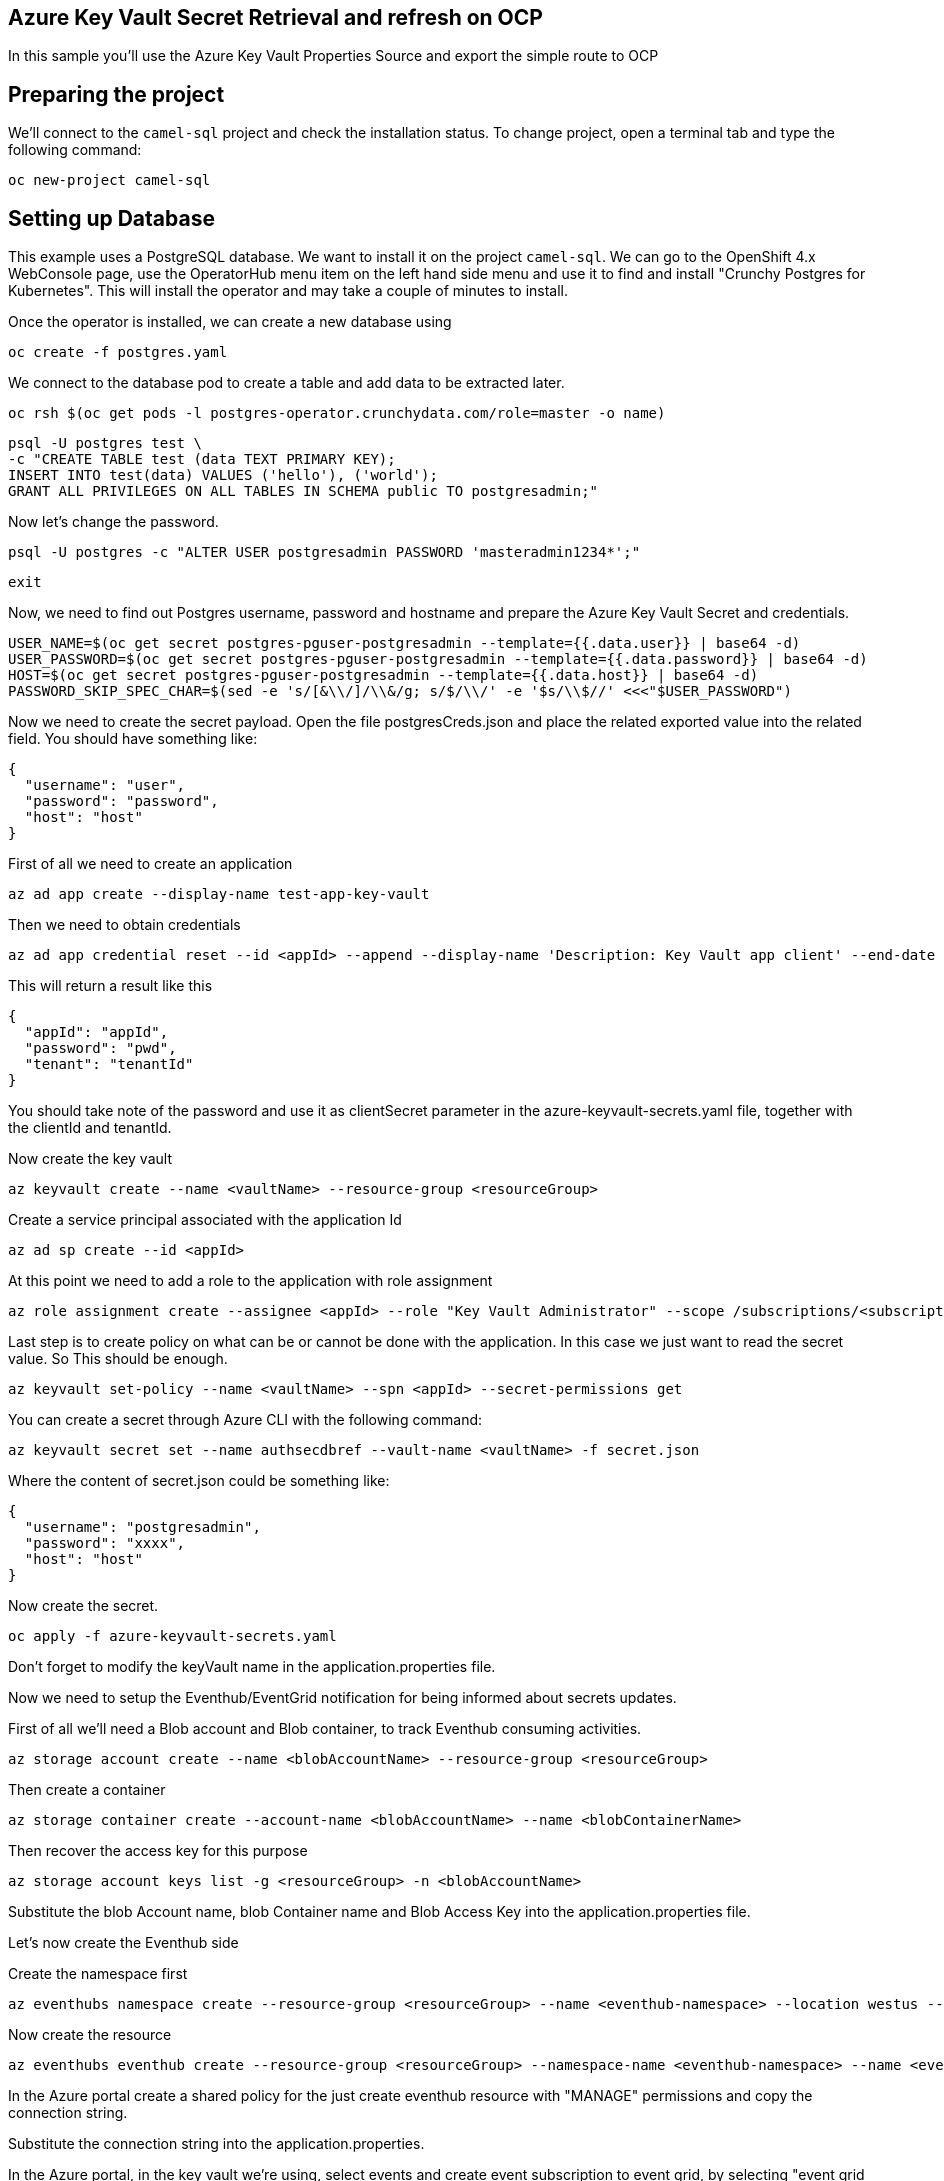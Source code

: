 ## Azure Key Vault Secret Retrieval and refresh on OCP

In this sample you'll use the Azure Key Vault Properties Source and export the simple route to OCP

## Preparing the project

We'll connect to the `camel-sql` project and check the installation status. To change project, open a terminal tab and type the following command:

```
oc new-project camel-sql
```

## Setting up Database

This example uses a PostgreSQL database. We want to install it on the project `camel-sql`. We can go to the OpenShift 4.x WebConsole page, use the OperatorHub menu item on the left hand side menu and use it to find and install "Crunchy Postgres for Kubernetes". This will install the operator and may take a couple of minutes to install.

Once the operator is installed, we can create a new database using

```
oc create -f postgres.yaml
```

We connect to the database pod to create a table and add data to be extracted later.

```
oc rsh $(oc get pods -l postgres-operator.crunchydata.com/role=master -o name)
```

```
psql -U postgres test \
-c "CREATE TABLE test (data TEXT PRIMARY KEY);
INSERT INTO test(data) VALUES ('hello'), ('world');
GRANT ALL PRIVILEGES ON ALL TABLES IN SCHEMA public TO postgresadmin;"
```

Now let's change the password.

```
psql -U postgres -c "ALTER USER postgresadmin PASSWORD 'masteradmin1234*';"
```

```
exit
```

Now, we need to find out Postgres username, password and hostname and prepare the Azure Key Vault Secret and credentials.

```
USER_NAME=$(oc get secret postgres-pguser-postgresadmin --template={{.data.user}} | base64 -d)
USER_PASSWORD=$(oc get secret postgres-pguser-postgresadmin --template={{.data.password}} | base64 -d)
HOST=$(oc get secret postgres-pguser-postgresadmin --template={{.data.host}} | base64 -d)
PASSWORD_SKIP_SPEC_CHAR=$(sed -e 's/[&\\/]/\\&/g; s/$/\\/' -e '$s/\\$//' <<<"$USER_PASSWORD")
```

Now we need to create the secret payload. Open the file postgresCreds.json and place the related exported value into the related field. You should have something like:

```
{
  "username": "user",
  "password": "password",
  "host": "host"
}
```

First of all we need to create an application

```
az ad app create --display-name test-app-key-vault
```

Then we need to obtain credentials

```
az ad app credential reset --id <appId> --append --display-name 'Description: Key Vault app client' --end-date '2024-12-31'
```

This will return a result like this


```
{
  "appId": "appId",
  "password": "pwd",
  "tenant": "tenantId"
}
```

You should take note of the password and use it as clientSecret parameter in the azure-keyvault-secrets.yaml file, together with the clientId and tenantId.

Now create the key vault

```
az keyvault create --name <vaultName> --resource-group <resourceGroup>
```

Create a service principal associated with the application Id

```
az ad sp create --id <appId>
```

At this point we need to add a role to the application with role assignment

```
az role assignment create --assignee <appId> --role "Key Vault Administrator" --scope /subscriptions/<subscriptionId>/resourceGroups/<resourceGroup>/providers/Microsoft.KeyVault/vaults/<vaultName>
```

Last step is to create policy on what can be or cannot be done with the application. In this case we just want to read the secret value. So This should be enough.

```
az keyvault set-policy --name <vaultName> --spn <appId> --secret-permissions get
```

You can create a secret through Azure CLI with the following command:

```
az keyvault secret set --name authsecdbref --vault-name <vaultName> -f secret.json
```

Where the content of secret.json could be something like:

```
{
  "username": "postgresadmin",
  "password": "xxxx",
  "host": "host"
}
```

Now create the secret.

```
oc apply -f azure-keyvault-secrets.yaml
```

Don't forget to modify the keyVault name in the application.properties file.

Now we need to setup the Eventhub/EventGrid notification for being informed about secrets updates.

First of all we'll need a Blob account and Blob container, to track Eventhub consuming activities.

```
az storage account create --name <blobAccountName> --resource-group <resourceGroup>
```

Then create a container

```
az storage container create --account-name <blobAccountName> --name <blobContainerName>
```

Then recover the access key for this purpose

```
az storage account keys list -g <resourceGroup> -n <blobAccountName>
```

Substitute the blob Account name, blob Container name and Blob Access Key into the application.properties file.

Let's now create the Eventhub side

Create the namespace first

```
az eventhubs namespace create --resource-group <resourceGroup> --name <eventhub-namespace> --location westus --sku Standard --enable-auto-inflate --maximum-throughput-units 20
```

Now create the resource

```
az eventhubs eventhub create --resource-group <resourceGroup> --namespace-name <eventhub-namespace> --name <eventhub-name> --cleanup-policy Delete --partition-count 15
```

In the Azure portal create a shared policy for the just create eventhub resource with "MANAGE" permissions and copy the connection string.

Substitute the connection string into the application.properties.

In the Azure portal, in the key vault we're using, select events and create event subscription to event grid, by selecting "event grid schema", a system topic name of your choice and the eventhub endpoint for the just created eventhub resource.

This complete the Database and secret refresh setup.

## Deploy to OCP

Once the process complete

```
./mvnw install -Dquarkus.openshift.deploy=true
```

Once everything is complete you should be able to access the logs with the following command:

```
Starting the Java application using /opt/jboss/container/java/run/run-java.sh ...
INFO exec -a "java" java -XX:MaxRAMPercentage=80.0 -XX:+UseParallelGC -XX:MinHeapFreeRatio=10 -XX:MaxHeapFreeRatio=20 -XX:GCTimeRatio=4 -XX:AdaptiveSizePolicyWeight=90 -XX:+ExitOnOutOfMemoryError -cp "." -jar /deployments/quarkus-run.jar 
INFO running in /deployments
__  ____  __  _____   ___  __ ____  ______ 
 --/ __ \/ / / / _ | / _ \/ //_/ / / / __/ 
 -/ /_/ / /_/ / __ |/ , _/ ,< / /_/ /\ \   
--\___\_\____/_/ |_/_/|_/_/|_|\____/___/   
2024-08-09 05:12:07,214 INFO  [org.apa.cam.qua.cor.CamelBootstrapRecorder] (main) Bootstrap runtime: org.apache.camel.quarkus.main.CamelMainRuntime
2024-08-09 05:12:07,217 INFO  [org.apa.cam.mai.MainSupport] (main) Apache Camel (Main) 4.6.0 is starting
2024-08-09 05:12:07,355 INFO  [org.apa.cam.mai.BaseMainSupport] (main) Auto-configuration summary
2024-08-09 05:12:07,356 INFO  [org.apa.cam.mai.BaseMainSupport] (main)     [MicroProfilePropertiesSource] camel.main.routesIncludePattern=camel/sql-to-log.camel.yaml
2024-08-09 05:12:07,356 INFO  [org.apa.cam.mai.BaseMainSupport] (main)     [MicroProfilePropertiesSource] camel.vault.azure.vaultName=az-key-vault-456789
2024-08-09 05:12:07,356 INFO  [org.apa.cam.mai.BaseMainSupport] (main)     [MicroProfilePropertiesSource] camel.vault.azure.azureIdentityEnabled=true
2024-08-09 05:12:07,572 INFO  [com.azu.ide.EnvironmentCredential] (main) Azure Identity => EnvironmentCredential invoking ClientSecretCredential
2024-08-09 05:12:08,983 WARN  [com.mic.aad.msa.ConfidentialClientApplication] (ForkJoinPool.commonPool-worker-1) [Correlation ID: b2435de4-22a2-42eb-90d5-4f4c3764ab79] Execution of class com.microsoft.aad.msal4j.AcquireTokenSilentSupplier failed: Token not found in the cache
2024-08-09 05:12:09,162 INFO  [com.azu.ide.ChainedTokenCredential] (main) Azure Identity => Attempted credential EnvironmentCredential returns a token
2024-08-09 05:12:09,163 INFO  [com.azu.cor.imp.AccessTokenCache] (main) {"az.sdk.message":"Acquired a new access token."}
2024-08-09 05:12:09,901 INFO  [org.apa.cam.imp.eng.AbstractCamelContext] (main) Apache Camel 4.6.0 (camel-1) is starting
2024-08-09 05:12:09,922 INFO  [org.apa.cam.mai.BaseMainSupport] (main) Property-placeholders summary
2024-08-09 05:12:09,923 INFO  [org.apa.cam.mai.BaseMainSupport] (main)     [stgresql-source.kamelet.yaml] query=select * from test;
2024-08-09 05:12:09,923 INFO  [org.apa.cam.mai.BaseMainSupport] (main)     [stgresql-source.kamelet.yaml] dsBean=dsBean-1
2024-08-09 05:12:09,923 INFO  [org.apa.cam.mai.BaseMainSupport] (main)     [stgresql-source.kamelet.yaml] delay=5000
2024-08-09 05:12:09,923 INFO  [org.apa.cam.mai.BaseMainSupport] (main)     [stgresql-source.kamelet.yaml] password=xxxxxx
2024-08-09 05:12:09,924 INFO  [org.apa.cam.mai.BaseMainSupport] (main)     [stgresql-source.kamelet.yaml] serverName=postgres-primary.camel-sql.svc
2024-08-09 05:12:09,924 INFO  [org.apa.cam.mai.BaseMainSupport] (main)     [stgresql-source.kamelet.yaml] databaseName=test
2024-08-09 05:12:09,924 INFO  [org.apa.cam.mai.BaseMainSupport] (main)     [stgresql-source.kamelet.yaml] username=xxxxxx
2024-08-09 05:12:09,925 INFO  [org.apa.cam.imp.eng.AbstractCamelContext] (main) Routes startup (total:1 started:1 kamelets:1)
2024-08-09 05:12:09,926 INFO  [org.apa.cam.imp.eng.AbstractCamelContext] (main)     Started route1 (kamelet://postgresql-source)
2024-08-09 05:12:09,926 INFO  [org.apa.cam.imp.eng.AbstractCamelContext] (main) Apache Camel 4.6.0 (camel-1) started in 24ms (build:0ms init:0ms start:24ms)
2024-08-09 05:12:09,969 INFO  [io.quarkus] (main) camel-azure-keyvault-vault 1.0-SNAPSHOT on JVM (powered by Quarkus 3.12.2) started in 5.176s. Listening on: http://0.0.0.0:8080
2024-08-09 05:12:09,969 INFO  [io.quarkus] (main) Profile prod activated. 
2024-08-09 05:12:09,970 INFO  [io.quarkus] (main) Installed features: [agroal, camel-attachments, camel-azure-key-vault, camel-core, camel-jackson, camel-kamelet, camel-kubernetes, camel-log, camel-microprofile-health, camel-platform-http, camel-rest, camel-rest-openapi, camel-sql, camel-yaml-dsl, cdi, kubernetes, kubernetes-client, narayana-jta, smallrye-context-propagation, smallrye-health, vertx]
2024-08-09 05:12:11,413 INFO  [route1] (Camel (camel-1) thread #1 - sql://select%20*%20from%20test;) {"data":"hello"}
2024-08-09 05:12:11,416 INFO  [route1] (Camel (camel-1) thread #1 - sql://select%20*%20from%20test;) {"data":"world"}

```

## Auto refresh of the secret and modification

To show how to refresh works we'll need to change the password for postgresadmin user on our Database.

First run the following command:

```
oc rsh $(oc get pods -l postgres-operator.crunchydata.com/role=master -o name)
```

Now you need to change the password inside the container

```
sh-4.4$ psql -U postgres -c "ALTER USER postgresadmin PASSWORD 'masteradmin12345*';"
```

At the same time modify the secret stored into the file postgresCreds.json with the new password and run:

```
az keyvault secret set --name authsecdbref --vault-name <keyvaultName> -f postgresCreds.json
```

Now get back to the log and you should see the following entries:

```
2024-08-09 05:45:52,758 INFO  [org.apa.cam.com.azu.key.vau.EventhubsReloadTriggerTask] (partition-pump-1-21) Update for Azure secret: authsecdbref detected, triggering CamelContext reload
2024-08-09 05:45:52,759 INFO  [org.apa.cam.sup.DefaultContextReloadStrategy] (partition-pump-1-21) Reloading CamelContext (camel-1) triggered by: Azure Secrets Refresh Task
2024-08-09 05:45:54,643 INFO  [route1] (Camel (camel-1) thread #5 - sql://select%20*%20from%20test;) {"data":"hello"}
2024-08-09 05:45:54,643 INFO  [route1] (Camel (camel-1) thread #5 - sql://select%20*%20from%20test;) {"data":"world"}
```


